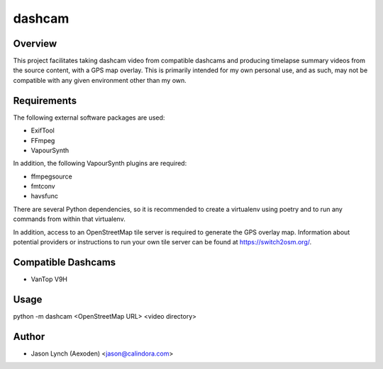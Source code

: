dashcam
=======

Overview
--------

This project facilitates taking dashcam video from compatible dashcams and producing timelapse summary videos from the
source content, with a GPS map overlay. This is primarily intended for my own personal use, and as such, may not be
compatible with any given environment other than my own.

Requirements
------------

The following external software packages are used:

* ExifTool
* FFmpeg
* VapourSynth

In addition, the following VapourSynth plugins are required:

* ffmpegsource
* fmtconv
* havsfunc

There are several Python dependencies, so it is recommended to create a virtualenv using poetry and to run any commands
from within that virtualenv.

In addition, access to an OpenStreetMap tile server is required to generate the GPS overlay map. Information about
potential providers or instructions to run your own tile server can be found at `<https://switch2osm.org/>`_.

Compatible Dashcams
-------------------

* VanTop V9H

Usage
-----

python -m dashcam <OpenStreetMap URL> <video directory>

Author
------

* Jason Lynch (Aexoden) <jason@calindora.com>

